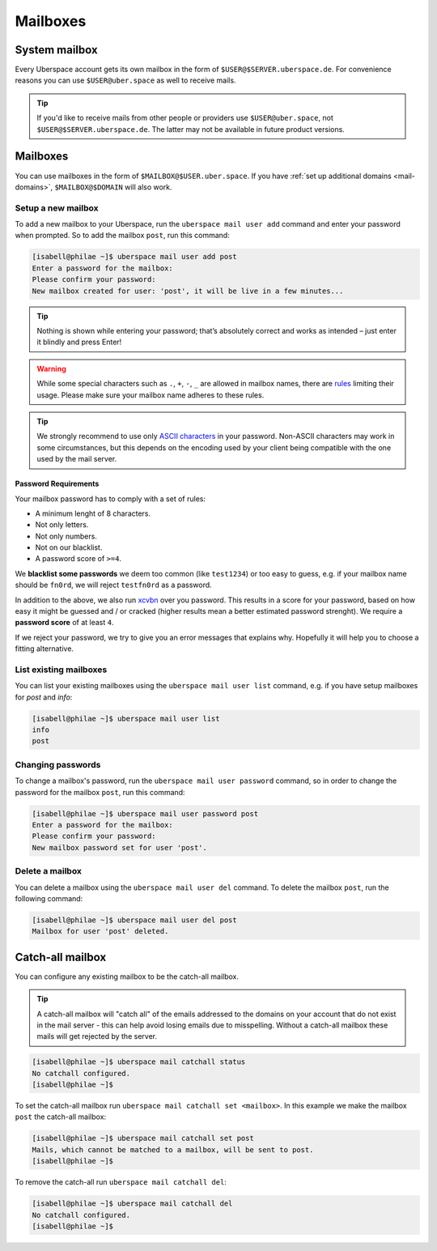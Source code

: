 .. _mailboxes:

#########
Mailboxes
#########

System mailbox
==============

Every Uberspace account gets its own mailbox in the form of ``$USER@$SERVER.uberspace.de``. For convenience reasons you can use ``$USER@uber.space`` as well to receive mails.

.. tip::
  If you'd like to receive mails from other people or providers use ``$USER@uber.space``, not ``$USER@$SERVER.uberspace.de``. The latter may not be
  available in future product versions.

Mailboxes
=========

You can use mailboxes in the form of ``$MAILBOX@$USER.uber.space``. If you have :ref:`set up additional domains <mail-domains>`, ``$MAILBOX@$DOMAIN`` will also work.

Setup a new mailbox
-------------------

To add a new mailbox to your Uberspace, run the ``uberspace mail user add`` command and enter your password when prompted. So to add the mailbox ``post``, run this command:

.. code-block:: bash

 [isabell@philae ~]$ uberspace mail user add post
 Enter a password for the mailbox:
 Please confirm your password:
 New mailbox created for user: 'post', it will be live in a few minutes...

.. tip::
  Nothing is shown while entering your password; that’s absolutely correct and works as intended – just enter it blindly and press Enter!

.. warning::
  While some special characters such as ``.``, ``+``, ``-``, ``_`` are allowed in mailbox names, there are `rules <https://en.wikipedia.org/wiki/Email_address#Local-part>`_ limiting their usage. Please make sure your mailbox name adheres to these rules.

.. tip:: We strongly recommend to use only `ASCII characters <https://en.wikipedia.org/wiki/ASCII#Printable_characters>`_ in your password. Non-ASCII characters may work in some circumstances, but this depends on the encoding used by your client being compatible with the one used by the mail server.

Password Requirements
~~~~~~~~~~~~~~~~~~~~~

Your mailbox password has to comply with a set of rules:

- A minimum lenght of 8 characters.
- Not only letters.
- Not only numbers.
- Not on our blacklist.
- A password score of ``>=4``.

We **blacklist some passwords** we deem too common (like ``test1234``) or too easy to guess, e.g. if your mailbox name should be ``fn0rd``, we will reject ``testfn0rd`` as a password.

In addition to the above, we also run `xcvbn <https://github.com/dwolfhub/zxcvbn-python>`_ over you password. This results in a score for your password, based on how easy it might be guessed and / or cracked (higher results mean a better estimated password strenght). We require a **password score** of at least ``4``.

If we reject your password, we try to give you an error messages that explains why. Hopefully it will help you to choose a fitting alternative.

List existing mailboxes
-----------------------

You can list your existing mailboxes using the ``uberspace mail user list`` command, e.g. if you have setup mailboxes for `post` and `info`:

.. code-block:: bash

 [isabell@philae ~]$ uberspace mail user list
 info
 post


Changing passwords
------------------

To change a mailbox's password, run the ``uberspace mail user password`` command, so in order to change the password for the mailbox ``post``, run this command:

.. code-block:: bash

 [isabell@philae ~]$ uberspace mail user password post
 Enter a password for the mailbox:
 Please confirm your password:
 New mailbox password set for user 'post'.

Delete a mailbox
----------------

You can delete a mailbox using the ``uberspace mail user del`` command. To delete the mailbox ``post``, run the following command:

.. code-block:: bash

 [isabell@philae ~]$ uberspace mail user del post
 Mailbox for user 'post' deleted.

.. _catchall:

Catch-all mailbox
=================

You can configure any existing mailbox to be the catch-all mailbox.

.. tip::
  A catch-all mailbox will "catch all" of the emails addressed to the domains on your account that do not exist in the mail server - this can help avoid losing emails due to misspelling. Without a catch-all mailbox these mails will get rejected by the server.

.. code-block:: bash

  [isabell@philae ~]$ uberspace mail catchall status
  No catchall configured.
  [isabell@philae ~]$

To set the catch-all mailbox run ``uberspace mail catchall set <mailbox>``. In this example we make the mailbox ``post`` the catch-all mailbox:

.. code-block:: bash

  [isabell@philae ~]$ uberspace mail catchall set post
  Mails, which cannot be matched to a mailbox, will be sent to post.
  [isabell@philae ~]$

To remove the catch-all run ``uberspace mail catchall del``:

.. code-block:: bash

 [isabell@philae ~]$ uberspace mail catchall del
 No catchall configured.
 [isabell@philae ~]$
